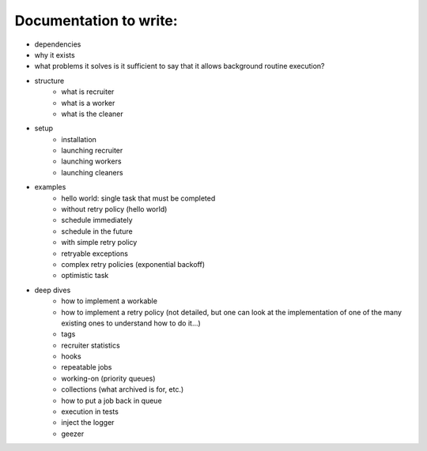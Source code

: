 Documentation to write:
========================

.. role:: strike
    :class: strike

- :strike:`dependencies`
- why it exists
- :strike:`what problems it solves` is it sufficient to say that it allows background routine execution?
- structure
   - :strike:`what is recruiter`
   - :strike:`what is a worker`
   - :strike:`what is the cleaner`
- setup
   - :strike:`installation`
   - :strike:`launching recruiter`
   - :strike:`launching workers`
   - :strike:`launching cleaners`

- examples
   - :strike:`hello world: single task that must be completed`
   - :strike:`without retry policy (hello world)`
   - :strike:`schedule immediately`
   - :strike:`schedule in the future`
   - :strike:`with simple retry policy`
   - :strike:`retryable exceptions`
   - :strike:`complex retry policies (exponential backoff)`
   - :strike:`optimistic task`

- deep dives
   - :strike:`how to implement a workable`
   - :strike:`how to implement a retry policy` (not detailed, but one can look at the implementation of one of the many existing ones to understand how to do it...)
   - :strike:`tags`
   - :strike:`recruiter statistics`
   - :strike:`hooks`
   - :strike:`repeatable jobs`
   - :strike:`working-on (priority queues)`
   - :strike:`collections (what archived is for, etc.)`
   - :strike:`how to put a job back in queue`
   - :strike:`execution in tests`
   - :strike:`inject the logger`
   - geezer
